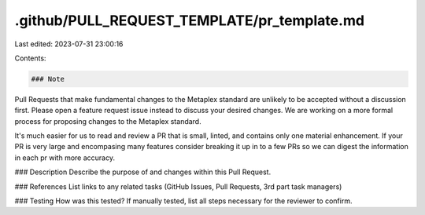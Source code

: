 .github/PULL_REQUEST_TEMPLATE/pr_template.md
============================================

Last edited: 2023-07-31 23:00:16

Contents:

.. code-block:: md

    ### Note
Pull Requests that make fundamental changes to the Metaplex standard are unlikely to be accepted without a discussion first. Please open a feature request issue instead to discuss your desired changes. We are working on a more formal process for proposing changes to the Metaplex standard.

It's much easier for us to read and review a PR that is small, linted, and contains only one material enhancement. If your PR is very large and encompasing many features consider breaking it up in to a few PRs so we can digest the information in each pr with more accuracy.

### Description
Describe the purpose of and changes within this Pull Request.

### References
List links to any related tasks (GitHub Issues, Pull Requests, 3rd part task managers)

### Testing
How was this tested? If manually tested, list all steps necessary for the reviewer to confirm.

